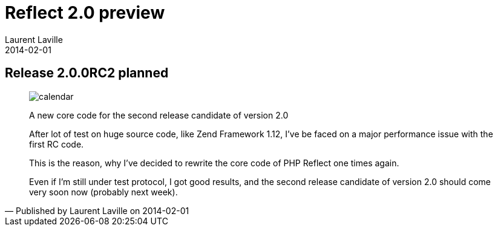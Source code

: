 :doctitle:    Reflect 2.0 preview
:description: 
:iconsfont: font-awesome
:imagesdir: ./images
:author:    Laurent Laville
:revdate:   2014-02-01
:pubdate:   Sat, 01 Feb 2014 09:25:10 +0100
:summary:   Release 2.0.0RC2 planned
:jumbotron:
:jumbotron-fullwidth:
:footer-fullwidth:

[id="post-1"]
== {summary}

[quote,Published by {author} on {revdate}]
____
image:icons/font-awesome/calendar.png[alt="calendar",icon="calendar",size="4x"]

[role="lead"]
A new core code for the second release candidate of version 2.0

After lot of test on huge source code, like Zend Framework 1.12, I've be faced
on a major performance issue with the first RC code.

This is the reason, why I've decided to rewrite the core code of PHP Reflect one times again.

Even if I'm still under test protocol, I got good results, and
the second release candidate of version 2.0 should come very soon now (probably next week).
____
